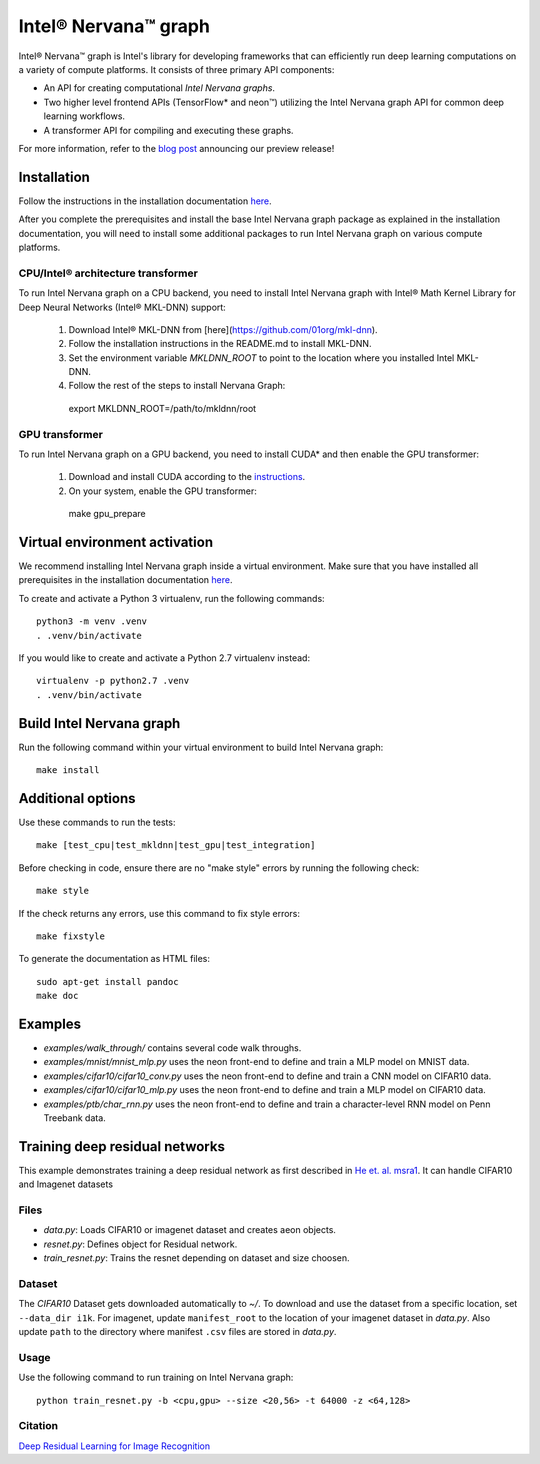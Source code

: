 .. ---------------------------------------------------------------------------
.. Copyright 2017 Intel Corporation
.. Licensed under the Apache License, Version 2.0 (the "License");
.. you may not use this file except in compliance with the License.
.. You may obtain a copy of the License at
..
..      http://www.apache.org/licenses/LICENSE-2.0
..
.. Unless required by applicable law or agreed to in writing, software
.. distributed under the License is distributed on an "AS IS" BASIS,
.. WITHOUT WARRANTIES OR CONDITIONS OF ANY KIND, either express or implied.
.. See the License for the specific language governing permissions and
.. limitations under the License.
.. ---------------------------------------------------------------------------

Intel® Nervana™ graph
*********************

Intel® Nervana™ graph is Intel's library for developing frameworks that can efficiently run deep learning computations on a variety of compute platforms. It consists of three primary API components:

- An API for creating computational *Intel Nervana graphs*.
- Two higher level frontend APIs (TensorFlow* and neon™) utilizing the Intel Nervana graph API for common deep learning workflows.
- A transformer API for compiling and executing these graphs.

For more information, refer to the `blog post <https://www.intelnervana.com/intel-nervana-graph-preview-release/?_ga=2.139466358.473888884.1509049473-747831713.1505851199/>`_ announcing our
preview release!

Installation
============

Follow the instructions in the installation documentation
`here <https://ngraph.nervanasys.com/docs/latest/installation.html/>`_.

After you complete the prerequisites and install the base Intel Nervana graph package as explained in the installation documentation, you will need to install some additional packages to run
Intel Nervana graph on various compute platforms.

CPU/Intel® architecture transformer
---------------------------------------

To run Intel Nervana graph on a CPU backend, you need to install Intel Nervana graph with Intel® Math Kernel Library for Deep Neural Networks (Intel® MKL-DNN) support:

  1. Download Intel® MKL-DNN from [here](https://github.com/01org/mkl-dnn).
  2. Follow the installation instructions in the README.md to install MKL-DNN. 
  3. Set the environment variable `MKLDNN_ROOT` to point to the location where you installed Intel MKL-DNN.
  4. Follow the rest of the steps to install Nervana Graph::

    export MKLDNN_ROOT=/path/to/mkldnn/root

GPU transformer
---------------

To run Intel Nervana graph on a GPU backend, you need to install CUDA* and then enable the GPU transformer:

  1. Download and install CUDA according to the `instructions <http://docs.nvidia.com/cuda/cuda-quick-start-guide/index.html>`_.
  2. On your system, enable the GPU transformer::

    make gpu_prepare
    

Virtual environment activation
==================================
We recommend installing Intel Nervana graph inside a virtual environment. Make sure that you have installed all prerequisites in the installation documentation
`here <https://ngraph.nervanasys.com/docs/latest/installation.html>`_.

To create and activate a Python 3 virtualenv, run the following commands::
  
  python3 -m venv .venv
  . .venv/bin/activate

If you would like to create and activate a Python 2.7 virtualenv instead::

  virtualenv -p python2.7 .venv
  . .venv/bin/activate

Build Intel Nervana graph
=========================

Run the following command within your virtual environment to build Intel Nervana graph::

  make install


Additional options
==================

Use these commands to run the tests::

  make [test_cpu|test_mkldnn|test_gpu|test_integration]


Before checking in code, ensure there are no "make style" errors by running the following check::
  
  make style


If the check returns any errors, use this command to fix style errors::
  
  make fixstyle


To generate the documentation as HTML files::
  
  sudo apt-get install pandoc
  make doc


Examples
========

- *examples/walk_through/* contains several code walk throughs.
- *examples/mnist/mnist_mlp.py* uses the neon front-end to define and train a MLP model on MNIST data.
- *examples/cifar10/cifar10_conv.py* uses the neon front-end to define and train a CNN model on CIFAR10 data.
- *examples/cifar10/cifar10_mlp.py* uses the neon front-end to define and train a MLP model on CIFAR10 data.
- *examples/ptb/char_rnn.py* uses the neon front-end to define and train a character-level RNN model on Penn Treebank data.

Training deep residual networks
===============================

This example demonstrates training a deep residual network as first described in `He et. al. msra1 <http://arxiv.org/abs/1512.03385>`_. It can handle CIFAR10 and Imagenet datasets

Files
-----

- *data.py*: Loads CIFAR10 or imagenet dataset and creates aeon objects.
- *resnet.py*: Defines object for Residual network.
- *train_resnet.py*: Trains the resnet depending on dataset and size choosen.

Dataset
-------

The `CIFAR10` Dataset gets downloaded automatically to *~/*. To download and use the dataset from a specific location, set ``--data_dir i1k``.
For imagenet, update ``manifest_root`` to the location of your imagenet dataset in *data.py*. Also update ``path`` to the directory where manifest ``.csv`` files are stored in *data.py*.

Usage
-----

Use the following command to run training on Intel Nervana graph::

  python train_resnet.py -b <cpu,gpu> --size <20,56> -t 64000 -z <64,128>

Citation
--------

`Deep Residual Learning for Image Recognition <http://arxiv.org/abs/1512.03385>`_


